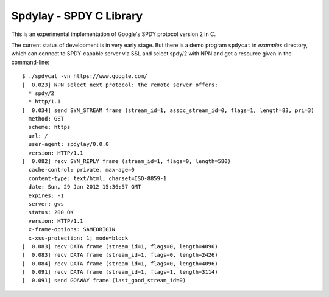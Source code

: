 Spdylay - SPDY C Library
========================

This is an experimental implementation of Google's SPDY protocol
version 2 in C.

The current status of development is in very early stage.  But there
is a demo program ``spdycat`` in *examples* directory, which can
connect to SPDY-capable server via SSL and select spdy/2 with NPN and
get a resource given in the command-line::

    $ ./spdycat -vn https://www.google.com/
    [  0.023] NPN select next protocol: the remote server offers:
      * spdy/2
      * http/1.1
    [  0.034] send SYN_STREAM frame (stream_id=1, assoc_stream_id=0, flags=1, length=83, pri=3)
      method: GET
      scheme: https
      url: /
      user-agent: spdylay/0.0.0
      version: HTTP/1.1
    [  0.082] recv SYN_REPLY frame (stream_id=1, flags=0, length=580)
      cache-control: private, max-age=0
      content-type: text/html; charset=ISO-8859-1
      date: Sun, 29 Jan 2012 15:36:57 GMT
      expires: -1
      server: gws
      status: 200 OK
      version: HTTP/1.1
      x-frame-options: SAMEORIGIN
      x-xss-protection: 1; mode=block
    [  0.083] recv DATA frame (stream_id=1, flags=0, length=4096)
    [  0.083] recv DATA frame (stream_id=1, flags=0, length=2426)
    [  0.084] recv DATA frame (stream_id=1, flags=0, length=4096)
    [  0.091] recv DATA frame (stream_id=1, flags=1, length=3114)
    [  0.091] send GOAWAY frame (last_good_stream_id=0)
